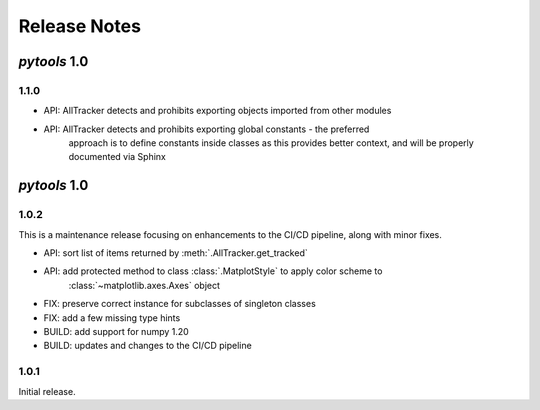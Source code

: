Release Notes
=============

*pytools* 1.0
-------------

1.1.0
~~~~~

- API: AllTracker detects and prohibits exporting objects imported from other modules
- API: AllTracker detects and prohibits exporting global constants - the preferred
       approach is to define constants inside classes as this provides better context,
       and will be properly documented via Sphinx


*pytools* 1.0
-------------

1.0.2
~~~~~

This is a maintenance release focusing on enhancements to the CI/CD pipeline, along with
minor fixes.

- API: sort list of items returned by :meth:`.AllTracker.get_tracked`
- API: add protected method to class :class:`.MatplotStyle` to apply color scheme to
       :class:`~matplotlib.axes.Axes` object
- FIX: preserve correct instance for subclasses of singleton classes
- FIX: add a few missing type hints
- BUILD: add support for numpy 1.20
- BUILD: updates and changes to the CI/CD pipeline


1.0.1
~~~~~

Initial release.
